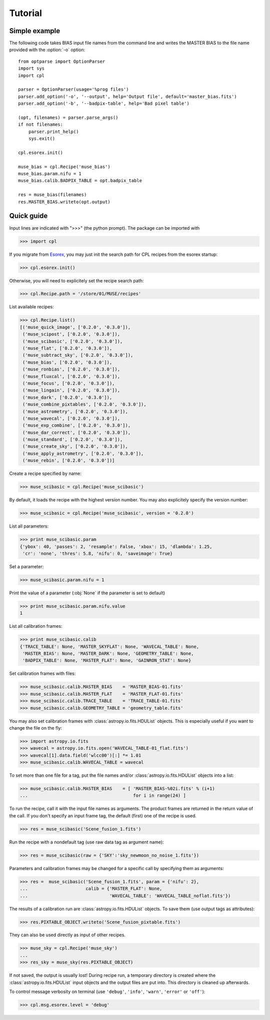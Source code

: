 Tutorial
========

Simple example
--------------

The following code takes BIAS input file names from the command line and
writes the MASTER BIAS to the file name provided with the :option:`-o`
option::

  from optparse import OptionParser
  import sys
  import cpl

  parser = OptionParser(usage='%prog files')
  parser.add_option('-o', '--output', help='Output file', default='master_bias.fits')
  parser.add_option('-b', '--badpix-table', help='Bad pixel table')

  (opt, filenames) = parser.parse_args()
  if not filenames:
      parser.print_help()
      sys.exit()

  cpl.esorex.init()

  muse_bias = cpl.Recipe('muse_bias')
  muse_bias.param.nifu = 1
  muse_bias.calib.BADPIX_TABLE = opt.badpix_table

  res = muse_bias(filenames)
  res.MASTER_BIAS.writeto(opt.output)
  
Quick guide
-----------

Input lines are indicated with ">>>" (the python prompt).
The package can be imported with

>>> import cpl

If you migrate from `Esorex <http://www.eso.org/sci/software/cpl/esorex.html>`_, you may just init the search path for CPL recipes
from the esorex startup:

>>> cpl.esorex.init()

Otherwise, you will need to explicitely set the recipe search path:

>>> cpl.Recipe.path = '/store/01/MUSE/recipes'

List available recipes:

>>> cpl.Recipe.list()
[('muse_quick_image', ['0.2.0', '0.3.0']),
 ('muse_scipost', ['0.2.0', '0.3.0']),
 ('muse_scibasic', ['0.2.0', '0.3.0']),
 ('muse_flat', ['0.2.0', '0.3.0']),
 ('muse_subtract_sky', ['0.2.0', '0.3.0']),
 ('muse_bias', ['0.2.0', '0.3.0']),
 ('muse_ronbias', ['0.2.0', '0.3.0']),
 ('muse_fluxcal', ['0.2.0', '0.3.0']),
 ('muse_focus', ['0.2.0', '0.3.0']),
 ('muse_lingain', ['0.2.0', '0.3.0']),
 ('muse_dark', ['0.2.0', '0.3.0']),
 ('muse_combine_pixtables', ['0.2.0', '0.3.0']),
 ('muse_astrometry', ['0.2.0', '0.3.0']),
 ('muse_wavecal', ['0.2.0', '0.3.0']),
 ('muse_exp_combine', ['0.2.0', '0.3.0']),
 ('muse_dar_correct', ['0.2.0', '0.3.0']),
 ('muse_standard', ['0.2.0', '0.3.0']),
 ('muse_create_sky', ['0.2.0', '0.3.0']),
 ('muse_apply_astrometry', ['0.2.0', '0.3.0']),
 ('muse_rebin', ['0.2.0', '0.3.0'])]

Create a recipe specified by name:

>>> muse_scibasic = cpl.Recipe('muse_scibasic')

By default, it loads the recipe with the highest version number. You may also
explicitely specify the version number:

>>> muse_scibasic = cpl.Recipe('muse_scibasic', version = '0.2.0')

List all parameters:

>>> print muse_scibasic.param
{'ybox': 40, 'passes': 2, 'resample': False, 'xbox': 15, 'dlambda': 1.25,
 'cr': 'none', 'thres': 5.8, 'nifu': 0, 'saveimage': True}

Set a parameter:

>>> muse_scibasic.param.nifu = 1

Print the value of a parameter (:obj:`None` if the parameter is set to default)

>>> print muse_scibasic.param.nifu.value
1

List all calibration frames:

>>> print muse_scibasic.calib
{'TRACE_TABLE': None, 'MASTER_SKYFLAT': None, 'WAVECAL_TABLE': None,
 'MASTER_BIAS': None, 'MASTER_DARK': None, 'GEOMETRY_TABLE': None,
 'BADPIX_TABLE': None, 'MASTER_FLAT': None, 'GAINRON_STAT': None}

Set calibration frames with files:

>>> muse_scibasic.calib.MASTER_BIAS    = 'MASTER_BIAS-01.fits'
>>> muse_scibasic.calib.MASTER_FLAT    = 'MASTER_FLAT-01.fits'
>>> muse_scibasic.calib.TRACE_TABLE    = 'TRACE_TABLE-01.fits'
>>> muse_scibasic.calib.GEOMETRY_TABLE = 'geometry_table.fits'

You may also set calibration frames with :class:`astropy.io.fits.HDUList`
objects. This is especially useful if you want to change the file on the fly:

>>> import astropy.io.fits
>>> wavecal = astropy.io.fits.open('WAVECAL_TABLE-01_flat.fits')
>>> wavecal[1].data.field('wlcc00')[:] *= 1.01
>>> muse_scibasic.calib.WAVECAL_TABLE = wavecal

To set more than one file for a tag, put the file names and/or
:class:`astropy.io.fits.HDUList` objects into a list:

>>> muse_scibasic.calib.MASTER_BIAS    = [ 'MASTER_BIAS-%02i.fits' % (i+1) 
...                                        for i in range(24) ]

To run the recipe, call it with the input file names as arguments. The product
frames are returned in the return value of the call. If you don't specify an
input frame tag, the default (first) one of the recipe is used.

>>> res = muse_scibasic('Scene_fusion_1.fits')

Run the recipe with a nondefault tag (use raw data tag as argument name):

>>> res = muse_scibasic(raw = {'SKY':'sky_newmoon_no_noise_1.fits'})

Parameters and calibration frames may be changed for a specific call by
specifying them as arguments:

>>> res =  muse_scibasic('Scene_fusion_1.fits', param = {'nifu': 2}, 
...                      calib = {'MASTER_FLAT': None,
...                               'WAVECAL_TABLE': 'WAVECAL_TABLE_noflat.fits'})

The results of a calibration run are :class:`astropy.io.fits.HDUList` objects.
To save them (use output tags as attributes):

>>> res.PIXTABLE_OBJECT.writeto('Scene_fusion_pixtable.fits')

They can also be used directly as input of other recipes. 

>>> muse_sky = cpl.Recipe('muse_sky')
...
>>> res_sky = muse_sky(res.PIXTABLE_OBJECT)

If not saved, the output is usually lost! During recipe run, a temporary
directory is created where the :class:`astropy.io.fits.HDUList` input objects
and the output files are put into. This directory is cleaned up afterwards.

To control message verbosity on terminal (use :literal:`'debug'`,
:literal:`'info'`, :literal:`'warn'`, :literal:`'error'` or :literal:`'off'`):

>>> cpl.msg.esorex.level = 'debug'

